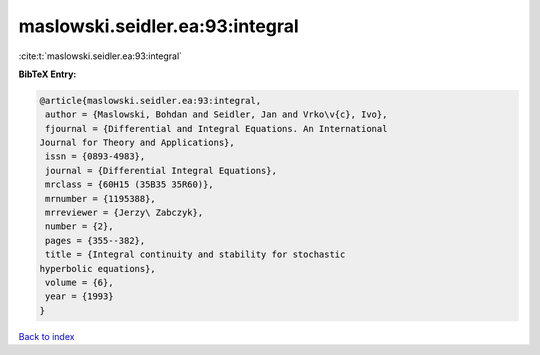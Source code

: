 maslowski.seidler.ea:93:integral
================================

:cite:t:`maslowski.seidler.ea:93:integral`

**BibTeX Entry:**

.. code-block:: bibtex

   @article{maslowski.seidler.ea:93:integral,
    author = {Maslowski, Bohdan and Seidler, Jan and Vrko\v{c}, Ivo},
    fjournal = {Differential and Integral Equations. An International
   Journal for Theory and Applications},
    issn = {0893-4983},
    journal = {Differential Integral Equations},
    mrclass = {60H15 (35B35 35R60)},
    mrnumber = {1195388},
    mrreviewer = {Jerzy\ Zabczyk},
    number = {2},
    pages = {355--382},
    title = {Integral continuity and stability for stochastic
   hyperbolic equations},
    volume = {6},
    year = {1993}
   }

`Back to index <../By-Cite-Keys.html>`__
